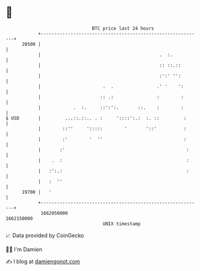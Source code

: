 * 👋

#+begin_example
                                   BTC price last 24 hours                    
               +------------------------------------------------------------+ 
         20500 |                                                            | 
               |                                            .  :.           | 
               |                                            :: ::.::        | 
               |                                            :':' '':        | 
               |                       .  .                .' '    ':       | 
               |                      :: .:                :        :       | 
               |            .  :.     ::':':.       ::.    :        :       | 
   $ USD       |         ...::.::.. . :     '::::':.:  :. ::         :      | 
               |        ::''     ':::::        '       '::'          :      | 
               |        :'        '  ''                              :      | 
               |       :'                                             :     | 
               |    .  :                                              :     | 
               |   :':.:                                              :     | 
               |   :  ''                                                    | 
         19700 |   '                                                        | 
               +------------------------------------------------------------+ 
                1662050000                                        1662150000  
                                       UNIX timestamp                         
#+end_example
📈 Data provided by CoinGecko

🧑‍💻 I'm Damien

✍️ I blog at [[https://www.damiengonot.com][damiengonot.com]]
